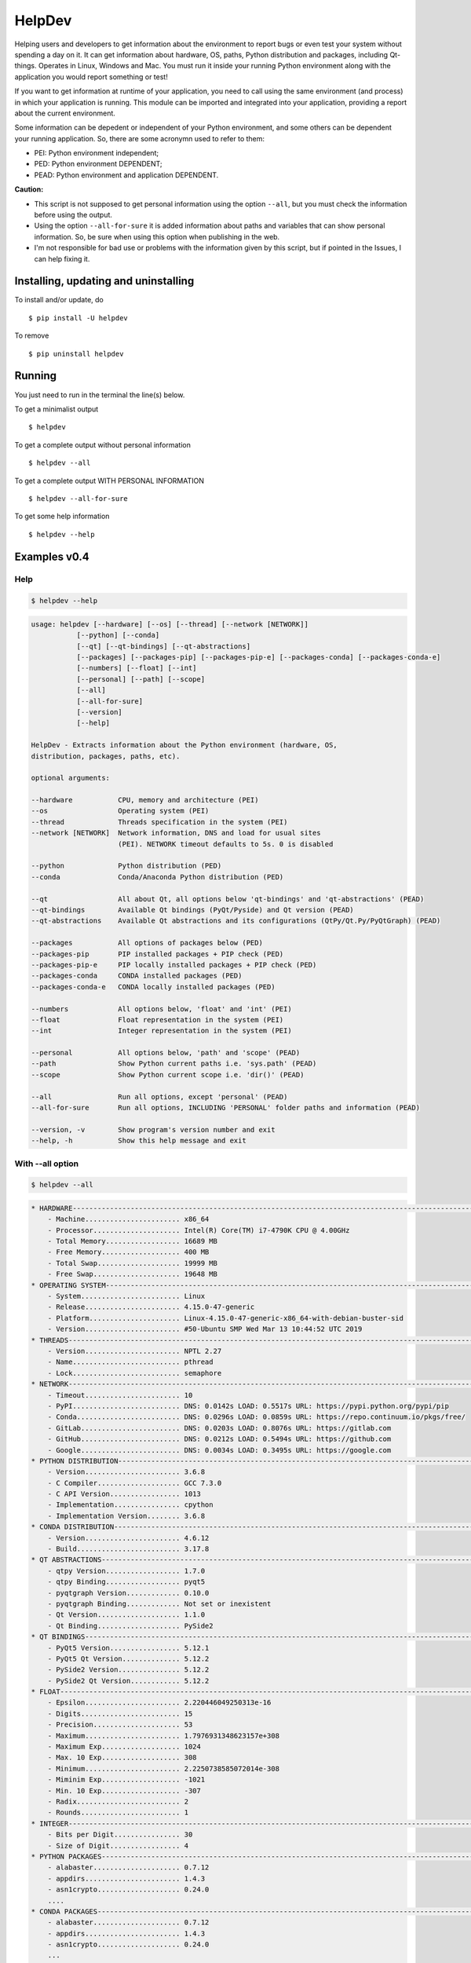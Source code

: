 HelpDev
=======

Helping users and developers to get information about the environment to
report bugs or even test your system without spending a day on it. It can
get information about hardware, OS, paths, Python distribution and packages,
including Qt-things. Operates in Linux, Windows and Mac. You must run it
inside your running Python environment along with the application you would
report something or test!

If you want to get information at runtime of your application, you need
to call using the same environment (and process) in which your application
is running. This module can be imported and integrated into your application,
providing a report about the current environment.

Some information can be depedent or independent of your Python environment,
and some others can be dependent your running application. So, there are some
acronymn used to refer to them:

- PEI: Python environment independent;

- PED: Python environment DEPENDENT;

- PEAD: Python environment and application DEPENDENT.


**Caution:**

- This script is not supposed to get personal information using the option
  ``--all``, but you must check the information before using the output.

- Using the option ``--all-for-sure`` it is added information about paths and
  variables that can show personal information. So, be sure when using this
  option when publishing in the web.

- I'm not responsible for bad use or problems with the information given by
  this script, but if pointed in the Issues, I can help fixing it.


Installing, updating and uninstalling
#####################################


To install and/or update, do ::

    $ pip install -U helpdev


To remove ::

    $ pip uninstall helpdev


Running
#######


You just need to run in the terminal the line(s) below.


To get a minimalist output ::

    $ helpdev


To get a complete output without personal information ::

    $ helpdev --all


To get a  complete output WITH PERSONAL INFORMATION ::

    $ helpdev --all-for-sure


To get some help information ::

    $ helpdev --help


Examples v0.4
#############


Help
----


.. code-block:: bash

    $ helpdev --help


.. code-block:: bash

    usage: helpdev [--hardware] [--os] [--thread] [--network [NETWORK]]
               [--python] [--conda]
               [--qt] [--qt-bindings] [--qt-abstractions]
               [--packages] [--packages-pip] [--packages-pip-e] [--packages-conda] [--packages-conda-e]
               [--numbers] [--float] [--int]
               [--personal] [--path] [--scope]
               [--all]
               [--all-for-sure]
               [--version]
               [--help]

    HelpDev - Extracts information about the Python environment (hardware, OS,
    distribution, packages, paths, etc).

    optional arguments:

    --hardware           CPU, memory and architecture (PEI)
    --os                 Operating system (PEI)
    --thread             Threads specification in the system (PEI)
    --network [NETWORK]  Network information, DNS and load for usual sites
                         (PEI). NETWORK timeout defaults to 5s. 0 is disabled

    --python             Python distribution (PED)
    --conda              Conda/Anaconda Python distribution (PED)

    --qt                 All about Qt, all options below 'qt-bindings' and 'qt-abstractions' (PEAD)
    --qt-bindings        Available Qt bindings (PyQt/Pyside) and Qt version (PEAD)
    --qt-abstractions    Available Qt abstractions and its configurations (QtPy/Qt.Py/PyQtGraph) (PEAD)

    --packages           All options of packages below (PED)
    --packages-pip       PIP installed packages + PIP check (PED)
    --packages-pip-e     PIP locally installed packages + PIP check (PED)
    --packages-conda     CONDA installed packages (PED)
    --packages-conda-e   CONDA locally installed packages (PED)

    --numbers            All options below, 'float' and 'int' (PEI)
    --float              Float representation in the system (PEI)
    --int                Integer representation in the system (PEI)

    --personal           All options below, 'path' and 'scope' (PEAD)
    --path               Show Python current paths i.e. 'sys.path' (PEAD)
    --scope              Show Python current scope i.e. 'dir()' (PEAD)

    --all                Run all options, except 'personal' (PEAD)
    --all-for-sure       Run all options, INCLUDING 'PERSONAL' folder paths and information (PEAD)

    --version, -v        Show program's version number and exit
    --help, -h           Show this help message and exit



With --all option
-----------------


.. code-block:: bash

    $ helpdev --all


.. code-block:: bash


    * HARDWARE------------------------------------------------------------------------------------------------------
        - Machine....................... x86_64
        - Processor..................... Intel(R) Core(TM) i7-4790K CPU @ 4.00GHz
        - Total Memory.................. 16689 MB
        - Free Memory................... 400 MB
        - Total Swap.................... 19999 MB
        - Free Swap..................... 19648 MB
    * OPERATING SYSTEM----------------------------------------------------------------------------------------------
        - System........................ Linux
        - Release....................... 4.15.0-47-generic
        - Platform...................... Linux-4.15.0-47-generic-x86_64-with-debian-buster-sid
        - Version....................... #50-Ubuntu SMP Wed Mar 13 10:44:52 UTC 2019
    * THREADS-------------------------------------------------------------------------------------------------------
        - Version....................... NPTL 2.27
        - Name.......................... pthread
        - Lock.......................... semaphore
    * NETWORK-------------------------------------------------------------------------------------------------------
        - Timeout....................... 10
        - PyPI.......................... DNS: 0.0142s LOAD: 0.5517s URL: https://pypi.python.org/pypi/pip
        - Conda......................... DNS: 0.0296s LOAD: 0.0859s URL: https://repo.continuum.io/pkgs/free/
        - GitLab........................ DNS: 0.0203s LOAD: 0.8076s URL: https://gitlab.com
        - GitHub........................ DNS: 0.0212s LOAD: 0.5494s URL: https://github.com
        - Google........................ DNS: 0.0034s LOAD: 0.3495s URL: https://google.com
    * PYTHON DISTRIBUTION-------------------------------------------------------------------------------------------
        - Version....................... 3.6.8
        - C Compiler.................... GCC 7.3.0
        - C API Version................. 1013
        - Implementation................ cpython
        - Implementation Version........ 3.6.8
    * CONDA DISTRIBUTION--------------------------------------------------------------------------------------------
        - Version....................... 4.6.12
        - Build......................... 3.17.8
    * QT ABSTRACTIONS-----------------------------------------------------------------------------------------------
        - qtpy Version.................. 1.7.0
        - qtpy Binding.................. pyqt5
        - pyqtgraph Version............. 0.10.0
        - pyqtgraph Binding............. Not set or inexistent
        - Qt Version.................... 1.1.0
        - Qt Binding.................... PySide2
    * QT BINDINGS---------------------------------------------------------------------------------------------------
        - PyQt5 Version................. 5.12.1
        - PyQt5 Qt Version.............. 5.12.2
        - PySide2 Version............... 5.12.2
        - PySide2 Qt Version............ 5.12.2
    * FLOAT---------------------------------------------------------------------------------------------------------
        - Epsilon....................... 2.220446049250313e-16
        - Digits........................ 15
        - Precision..................... 53
        - Maximum....................... 1.7976931348623157e+308
        - Maximum Exp................... 1024
        - Max. 10 Exp................... 308
        - Minimum....................... 2.2250738585072014e-308
        - Miminim Exp................... -1021
        - Min. 10 Exp................... -307
        - Radix......................... 2
        - Rounds........................ 1
    * INTEGER-------------------------------------------------------------------------------------------------------
        - Bits per Digit................ 30
        - Size of Digit................. 4
    * PYTHON PACKAGES-----------------------------------------------------------------------------------------------
        - alabaster..................... 0.7.12
        - appdirs....................... 1.4.3
        - asn1crypto.................... 0.24.0
        ....
    * CONDA PACKAGES------------------------------------------------------------------------------------------------
        - alabaster..................... 0.7.12
        - appdirs....................... 1.4.3
        - asn1crypto.................... 0.24.0
        ...


This code is based on many other scripts from:

   - `zhreshold <https://gist.github.com/zhreshold/f4defab409cc0e6f6a0e75237f73ca99>`_
   - `QDarkStyle <https://github.com/ColinDuquesnoy/QDarkStyleSheet>`_
   - `QtPy <https://github.com/spyder-ide/qtpy>`_
